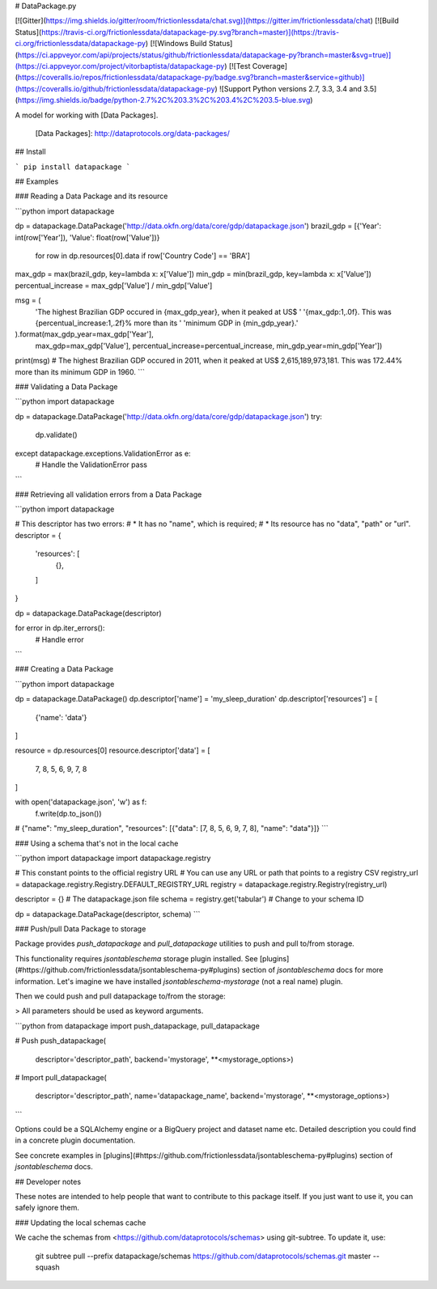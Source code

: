 # DataPackage.py

[![Gitter](https://img.shields.io/gitter/room/frictionlessdata/chat.svg)](https://gitter.im/frictionlessdata/chat)
[![Build Status](https://travis-ci.org/frictionlessdata/datapackage-py.svg?branch=master)](https://travis-ci.org/frictionlessdata/datapackage-py)
[![Windows Build Status](https://ci.appveyor.com/api/projects/status/github/frictionlessdata/datapackage-py?branch=master&svg=true)](https://ci.appveyor.com/project/vitorbaptista/datapackage-py)
[![Test Coverage](https://coveralls.io/repos/frictionlessdata/datapackage-py/badge.svg?branch=master&service=github)](https://coveralls.io/github/frictionlessdata/datapackage-py)
![Support Python versions 2.7, 3.3, 3.4 and 3.5](https://img.shields.io/badge/python-2.7%2C%203.3%2C%203.4%2C%203.5-blue.svg)

A model for working with [Data Packages].

  [Data Packages]: http://dataprotocols.org/data-packages/

## Install

```
pip install datapackage
```

## Examples


### Reading a Data Package and its resource

```python
import datapackage

dp = datapackage.DataPackage('http://data.okfn.org/data/core/gdp/datapackage.json')
brazil_gdp = [{'Year': int(row['Year']), 'Value': float(row['Value'])}
              for row in dp.resources[0].data if row['Country Code'] == 'BRA']

max_gdp = max(brazil_gdp, key=lambda x: x['Value'])
min_gdp = min(brazil_gdp, key=lambda x: x['Value'])
percentual_increase = max_gdp['Value'] / min_gdp['Value']

msg = (
    'The highest Brazilian GDP occured in {max_gdp_year}, when it peaked at US$ '
    '{max_gdp:1,.0f}. This was {percentual_increase:1,.2f}% more than its '
    'minimum GDP in {min_gdp_year}.'
).format(max_gdp_year=max_gdp['Year'],
         max_gdp=max_gdp['Value'],
         percentual_increase=percentual_increase,
         min_gdp_year=min_gdp['Year'])

print(msg)
# The highest Brazilian GDP occured in 2011, when it peaked at US$ 2,615,189,973,181. This was 172.44% more than its minimum GDP in 1960.
```

### Validating a Data Package

```python
import datapackage

dp = datapackage.DataPackage('http://data.okfn.org/data/core/gdp/datapackage.json')
try:
    dp.validate()
except datapackage.exceptions.ValidationError as e:
    # Handle the ValidationError
    pass
```

### Retrieving all validation errors from a Data Package

```python
import datapackage

# This descriptor has two errors:
#   * It has no "name", which is required;
#   * Its resource has no "data", "path" or "url".
descriptor = {
    'resources': [
        {},
    ]
}

dp = datapackage.DataPackage(descriptor)

for error in dp.iter_errors():
    # Handle error
```

### Creating a Data Package

```python
import datapackage

dp = datapackage.DataPackage()
dp.descriptor['name'] = 'my_sleep_duration'
dp.descriptor['resources'] = [
    {'name': 'data'}
]

resource = dp.resources[0]
resource.descriptor['data'] = [
    7, 8, 5, 6, 9, 7, 8
]

with open('datapackage.json', 'w') as f:
  f.write(dp.to_json())
# {"name": "my_sleep_duration", "resources": [{"data": [7, 8, 5, 6, 9, 7, 8], "name": "data"}]}
```

### Using a schema that's not in the local cache

```python
import datapackage
import datapackage.registry

# This constant points to the official registry URL
# You can use any URL or path that points to a registry CSV
registry_url = datapackage.registry.Registry.DEFAULT_REGISTRY_URL
registry = datapackage.registry.Registry(registry_url)

descriptor = {}  # The datapackage.json file
schema = registry.get('tabular')  # Change to your schema ID

dp = datapackage.DataPackage(descriptor, schema)
```

### Push/pull Data Package to storage

Package provides `push_datapackage` and `pull_datapackage` utilities to
push and pull to/from storage.

This functionality requires `jsontableschema` storage plugin installed. See
[plugins](#https://github.com/frictionlessdata/jsontableschema-py#plugins)
section of `jsontableschema` docs for more information. Let's imagine
we have installed `jsontableschema-mystorage` (not a real name) plugin.

Then we could push and pull datapackage to/from the storage:

> All parameters should be used as keyword arguments.

```python
from datapackage import push_datapackage, pull_datapackage

# Push
push_datapackage(
    descriptor='descriptor_path',
    backend='mystorage', **<mystorage_options>)

# Import
pull_datapackage(
    descriptor='descriptor_path', name='datapackage_name',
    backend='mystorage', **<mystorage_options>)
```

Options could be a SQLAlchemy engine or a BigQuery project and dataset name etc.
Detailed description you could find in a concrete plugin documentation.

See concrete examples in
[plugins](#https://github.com/frictionlessdata/jsontableschema-py#plugins)
section of `jsontableschema` docs.

## Developer notes

These notes are intended to help people that want to contribute to this
package itself. If you just want to use it, you can safely ignore them.

### Updating the local schemas cache

We cache the schemas from <https://github.com/dataprotocols/schemas>
using git-subtree. To update it, use:

    git subtree pull --prefix datapackage/schemas https://github.com/dataprotocols/schemas.git master --squash


